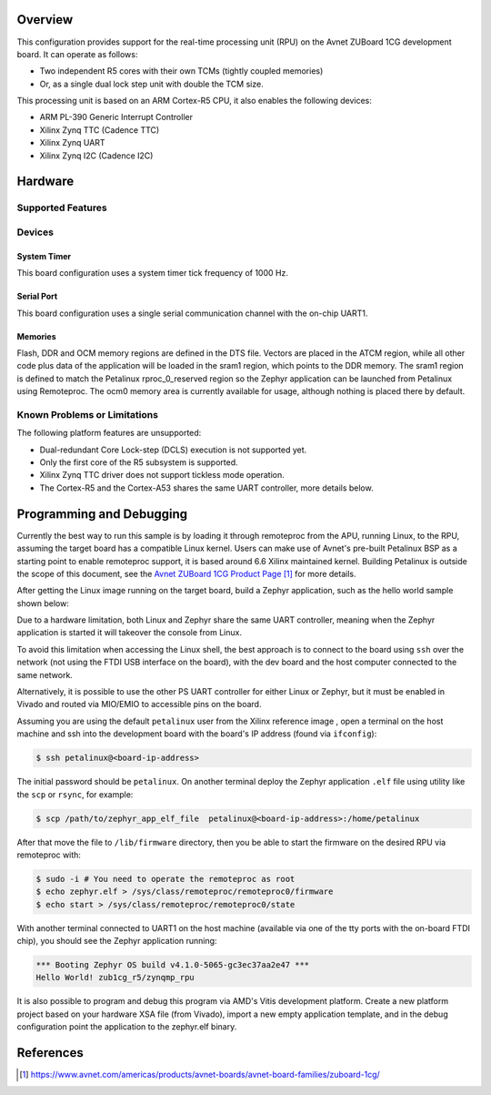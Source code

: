 .. zephyr:board:: zub1cg_r5

Overview
********
This configuration provides support for the real-time processing unit (RPU) on the Avnet
ZUBoard 1CG development board. It can operate as follows:

* Two independent R5 cores with their own TCMs (tightly coupled memories)
* Or, as a single dual lock step unit with double the TCM size.

This processing unit is based on an ARM Cortex-R5 CPU, it also enables the following devices:

* ARM PL-390 Generic Interrupt Controller
* Xilinx Zynq TTC (Cadence TTC)
* Xilinx Zynq UART
* Xilinx Zynq I2C (Cadence I2C)

Hardware
********
Supported Features
==================

.. zephyr:board-supported-hw::

Devices
========
System Timer
------------

This board configuration uses a system timer tick frequency of 1000 Hz.

Serial Port
-----------

This board configuration uses a single serial communication channel with the
on-chip UART1.

Memories
--------

Flash, DDR and OCM memory regions are defined in the DTS file.
Vectors are placed in the ATCM region, while all other code plus
data of the application will be loaded in the sram1 region,
which points to the DDR memory. The sram1 region is defined to
match the Petalinux rproc_0_reserved region so the Zephyr application
can be launched from Petalinux using Remoteproc. The ocm0 memory
area is currently available for usage, although nothing is placed
there by default.

Known Problems or Limitations
==============================

The following platform features are unsupported:

* Dual-redundant Core Lock-step (DCLS) execution is not supported yet.
* Only the first core of the R5 subsystem is supported.
* Xilinx Zynq TTC driver does not support tickless mode operation.
* The Cortex-R5 and the Cortex-A53 shares the same UART controller, more details below.

Programming and Debugging
*************************

Currently the best way to run this sample is by loading it through remoteproc
from the APU, running Linux, to the RPU, assuming the target board has a compatible
Linux kernel. Users can make use of Avnet's pre-built Petalinux BSP as a starting
point to enable remoteproc support, it is based around 6.6 Xilinx maintained kernel.
Building Petalinux is outside the scope of this document, see the `Avnet ZUBoard 1CG
Product Page`_ for more details. 

After getting the Linux image running on the target board, build a Zephyr application,
such as the hello world sample shown below:

.. zephyr-app-commands::
   :zephyr-app: samples/hello_world
   :host-os: unix
   :board: zub1cg_r5
   :goals: build

Due to a hardware limitation, both Linux and Zephyr share the same UART
controller, meaning when the Zephyr application is started it will takeover the
console from Linux.

To avoid this limitation when accessing the Linux shell, the best approach is to
connect to the board using ``ssh`` over the network (not using the FTDI
USB interface on the board), with the dev board and the host computer
connected to the same network.

Alternatively, it is possible to use the other PS UART controller for either Linux
or Zephyr, but it must be enabled in Vivado and routed via MIO/EMIO to accessible
pins on the board.

Assuming you are using the default ``petalinux`` user from the Xilinx
reference image , open a terminal on the host machine and ssh into the
development board with the board's IP address (found via ``ifconfig``):

.. code-block:: console

        $ ssh petalinux@<board-ip-address>

The initial password should be ``petalinux``. On another terminal deploy
the Zephyr application ``.elf`` file using utility like the ``scp`` or ``rsync``,
for example:

.. code-block:: console

        $ scp /path/to/zephyr_app_elf_file  petalinux@<board-ip-address>:/home/petalinux

After that move the file to ``/lib/firmware`` directory, then you be able to start the firmware
on the desired RPU via remoteproc with:

.. code-block:: console

        $ sudo -i # You need to operate the remoteproc as root
        $ echo zephyr.elf > /sys/class/remoteproc/remoteproc0/firmware
        $ echo start > /sys/class/remoteproc/remoteproc0/state

With another terminal connected to UART1 on the host machine
(available via one of the tty ports with the on-board FTDI chip),
you should see the Zephyr application running:

.. code-block:: console

        *** Booting Zephyr OS build v4.1.0-5065-gc3ec37aa2e47 ***
        Hello World! zub1cg_r5/zynqmp_rpu

It is also possible to program and debug this program via AMD's Vitis development platform.
Create a new platform project based on your hardware XSA file (from Vivado), import a new
empty application template, and in the debug configuration point the application to the
zephyr.elf binary.

References
**********

.. target-notes::

.. _Avnet ZUBoard 1CG Product Page:
    https://www.avnet.com/americas/products/avnet-boards/avnet-board-families/zuboard-1cg/

